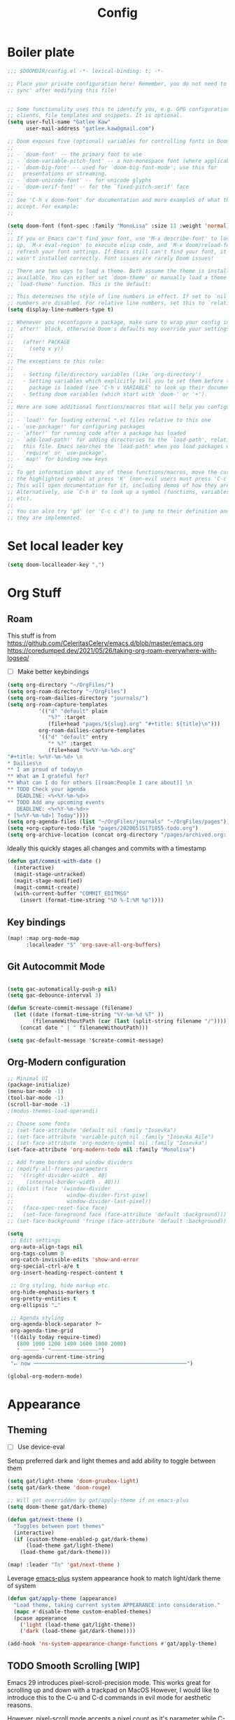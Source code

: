 #+PROPERTY: header-args :results silent
#+TITLE: Config
* Boiler plate

#+begin_src emacs-lisp
;;; $DOOMDIR/config.el -*- lexical-binding: t; -*-

;; Place your private configuration here! Remember, you do not need to run 'doom
;; sync' after modifying this file!


;; Some functionality uses this to identify you, e.g. GPG configuration, email
;; clients, file templates and snippets. It is optional.
(setq user-full-name "Gatlee Kaw"
      user-mail-address "gatlee.kaw@gmail.com")

;; Doom exposes five (optional) variables for controlling fonts in Doom:
;;
;; - `doom-font' -- the primary font to use
;; - `doom-variable-pitch-font' -- a non-monospace font (where applicable)
;; - `doom-big-font' -- used for `doom-big-font-mode'; use this for
;;   presentations or streaming.
;; - `doom-unicode-font' -- for unicode glyphs
;; - `doom-serif-font' -- for the `fixed-pitch-serif' face
;;
;; See 'C-h v doom-font' for documentation and more examples of what they
;; accept. For example:
;;

(setq doom-font (font-spec :family "MonoLisa" :size 11 :weight 'normal))
;;
;; If you or Emacs can't find your font, use 'M-x describe-font' to look them
;; up, `M-x eval-region' to execute elisp code, and 'M-x doom/reload-font' to
;; refresh your font settings. If Emacs still can't find your font, it likely
;; wasn't installed correctly. Font issues are rarely Doom issues!

;; There are two ways to load a theme. Both assume the theme is installed and
;; available. You can either set `doom-theme' or manually load a theme with the
;; `load-theme' function. This is the default:

;; This determines the style of line numbers in effect. If set to `nil', line
;; numbers are disabled. For relative line numbers, set this to `relative'.
(setq display-line-numbers-type t)

;; Whenever you reconfigure a package, make sure to wrap your config in an
;; `after!' block, otherwise Doom's defaults may override your settings. E.g.
;;
;;   (after! PACKAGE
;;     (setq x y))
;;
;; The exceptions to this rule:
;;
;;   - Setting file/directory variables (like `org-directory')
;;   - Setting variables which explicitly tell you to set them before their
;;     package is loaded (see 'C-h v VARIABLE' to look up their documentation).
;;   - Setting doom variables (which start with 'doom-' or '+').
;;
;; Here are some additional functions/macros that will help you configure Doom.
;;
;; - `load!' for loading external *.el files relative to this one
;; - `use-package!' for configuring packages
;; - `after!' for running code after a package has loaded
;; - `add-load-path!' for adding directories to the `load-path', relative to
;;   this file. Emacs searches the `load-path' when you load packages with
;;   `require' or `use-package'.
;; - `map!' for binding new keys
;;
;; To get information about any of these functions/macros, move the cursor over
;; the highlighted symbol at press 'K' (non-evil users must press 'C-c c k').
;; This will open documentation for it, including demos of how they are used.
;; Alternatively, use `C-h o' to look up a symbol (functions, variables, faces,
;; etc).
;;
;; You can also try 'gd' (or 'C-c c d') to jump to their definition and see how
;; they are implemented.
#+end_src
* Set local leader key

#+begin_src emacs-lisp
(setq doom-localleader-key ",")
#+end_src
* Org Stuff
** Roam
This stuff is from
https://github.com/CeleritasCelery/emacs.d/blob/master/emacs.org
https://coredumped.dev/2021/05/26/taking-org-roam-everywhere-with-logseq/
- [ ] Make better keybindings
#+begin_src emacs-lisp
(setq org-directory "~/OrgFiles/")
(setq org-roam-directory "~/OrgFiles")
(setq org-roam-dailies-directory "journals/")
(setq org-roam-capture-templates
          '(("d" "default" plain
             "%?" :target
             (file+head "pages/${slug}.org" "#+title: ${title}\n")))
          org-roam-dailies-capture-templates
          '(("d" "default" entry
             "* %?" :target
             (file+head "%<%Y-%m-%d>.org"
"#+title: %<%Y-%m-%d> \n
,* Dailies\n
,** I am proud of today\n
,** What am I grateful for?
,** What can I do for others [[roam:People I care about]] \n
,** TODO Check your agenda
   DEADLINE: <%<%Y-%m-%d>>
,** TODO Add any upcoming events
   DEADLINE: <%<%Y-%m-%d>>
,* [%<%Y-%m-%d>] Today"))))
(setq org-agenda-files (list "~/OrgFiles/journals" "~/OrgFiles/pages"))
(setq +org-capture-todo-file "pages/20200515171855-todo.org")
(setq org-archive-location (concat org-directory "/pages/archived.org::"))
#+end_src

Ideally this quickly stages all changes and commits with a timestamp
#+begin_src emacs-lisp
(defun gat/commit-with-date ()
  (interactive)
  (magit-stage-untracked)
  (magit-stage-modified)
  (magit-commit-create)
  (with-current-buffer "COMMIT_EDITMSG"
    (insert (format-time-string "%D %-I:%M %p"))))
#+end_src

** Key bindings
#+begin_src emacs-lisp
(map! :map org-mode-map
      :localleader "S" 'org-save-all-org-buffers)

#+end_src
** Git Autocommit Mode
#+begin_src emacs-lisp

(setq gac-automatically-push-p nil)
(setq gac-debounce-interval 3)

(defun $create-commit-message (filename)
  (let ((date (format-time-string "%Y-%m-%d %T" ))
        (filenameWithoutPath (car (last (split-string filename "/")))))
    (concat date " | " filenameWithoutPath)))

(setq gac-default-message '$create-commit-message)
#+end_src
** Org-Modern configuration
#+begin_src emacs-lisp
;; Minimal UI
(package-initialize)
(menu-bar-mode -1)
(tool-bar-mode -1)
(scroll-bar-mode -1)
;(modus-themes-load-operandi)

;; Choose some fonts
;; (set-face-attribute 'default nil :family "Iosevka")
;; (set-face-attribute 'variable-pitch nil :family "Iosevka Aile")
;; (set-face-attribute 'org-modern-symbol nil :family "Iosevka")
(set-face-attribute 'org-modern-todo nil :family "Monolisa")

;; Add frame borders and window dividers
;; (modify-all-frames-parameters
;;  '((right-divider-width . 40)
;;    (internal-border-width . 40)))
;; (dolist (face '(window-divider
;;                 window-divider-first-pixel
;;                 window-divider-last-pixel))
;;   (face-spec-reset-face face)
;;   (set-face-foreground face (face-attribute 'default :background)))
;; (set-face-background 'fringe (face-attribute 'default :background))

(setq
 ;; Edit settings
 org-auto-align-tags nil
 org-tags-column 0
 org-catch-invisible-edits 'show-and-error
 org-special-ctrl-a/e t
 org-insert-heading-respect-content t

 ;; Org styling, hide markup etc.
 org-hide-emphasis-markers t
 org-pretty-entities t
 org-ellipsis "…"

 ;; Agenda styling
 org-agenda-block-separator ?─
 org-agenda-time-grid
 '((daily today require-timed)
   (800 1000 1200 1400 1600 1800 2000)
   " ┄┄┄┄┄ " "┄┄┄┄┄┄┄┄┄┄┄┄┄┄┄")
 org-agenda-current-time-string
 "⭠ now ─────────────────────────────────────────────────")

(global-org-modern-mode)
#+end_src

* Appearance
** Theming
- [ ] Use device-eval

Setup preferred dark and light themes and add ability to toggle between them
#+begin_src emacs-lisp
(setq gat/light-theme 'doom-gruvbox-light)
(setq gat/dark-theme 'doom-rouge)

;; Will get overridden by gat/apply-theme if on emacs-plus
(setq doom-theme gat/dark-theme)

(defun gat/next-theme ()
  "Toggles between poet themes"
  (interactive)
  (if (custom-theme-enabled-p gat/dark-theme)
      (load-theme gat/light-theme)
    (load-theme gat/dark-theme)))

(map! :leader "Tn" 'gat/next-theme )
#+end_src

Leverage [[https://github.com/d12frosted/homebrew-emacs-plus][emacs-plus]] system appearance hook to match light/dark theme of system
#+begin_src emacs-lisp
(defun gat/apply-theme (appearance)
  "Load theme, taking current system APPEARANCE into consideration."
  (mapc #'disable-theme custom-enabled-themes)
  (pcase appearance
    ('light (load-theme gat/light-theme))
    ('dark (load-theme gat/dark-theme))))

(add-hook 'ns-system-appearance-change-functions #'gat/apply-theme)
#+end_src

** TODO Smooth Scrolling [WIP]
Emacs 29 introduces pixel-scroll-precision mode. This works great for scrolling up and down with a trackpad on MacOS
However, I would like to introduce this to the C-u and C-d commands in evil mode for aesthetic reasons.

However, pixel-scroll mode accepts a pixel count as it's parameter while C-u and C-d move by line counts.
We need to accurately convert these two to replicate the functionality

Doom emacs doesn't support emacs 29 yet so this will have to wait until there's better support

#+begin_src emacs-lisp
(setq pixel-scroll-precision-mode t)
(setq pixel-scroll-precision-interpolate-page t)

(defun gat/get-half-page ()
  (window-body-height (selected-window) t))

(defun gat/scroll-half-page-up ()
  (interactive)
  (if pixel-scroll-precision-interpolate-page
      (pixel-scroll-precision-interpolate (gat/get-half-page))
    (evil-scroll-up 0)))

(defun gat/scroll-half-page-down ()
  (interactive)
  (if pixel-scroll-precision-interpolate-page
      (pixel-scroll-precision-interpolate (- (gat/get-half-page)))
    (evil-scroll-down 0)))

(map! :n "C-u" 'evil-scroll-up
      :n "C-d" 'evil-scroll-down)

#+end_src
** Which Key
Make which key more responsive

#+begin_src emacs-lisp
(setq which-key-idle-delay 0.333)
(setq which-key-idle-secondary-delay 0)
#+end_src
* Clojure
#+begin_src emacs-lisp
(map! :map 'clojure-mode-map
      :n ">)" 'paredit-forward-slurp-sexp
      :n "<(" 'paredit-backward-slurp-sexp
      :n "<)" 'paredit-forward-barf-sexp
      :n ">(" 'paredit-backward-barf-sexp
      :i "C-h" 'paredit-forward-barf-sexp
      :i "C-l" 'paredit-forward-slurp-sexp)

#+end_src
* Ivy
#+begin_src emacs-lisp
(map! :after ivy
      :map ivy-mode-map
      :g "<C-return>" #'ivy-immediate-done)

#+end_src
* TODO Yequake

#+begin_src emacs-lisp
(setq yequake-frames
      '(("org-capture"
         (buffer-fns . (yequake-org-capture))
         (width . 0.75)
         (height . 0.5)
         (alpha . 0.95)
         (frame-parameters . ((undecorated . t)
                              (skip-taskbar . t)
                              (sticky . t))))))

#+end_src
* Emojis
** Emoji insertion
#+begin_src emacs-lisp
(map! :ni "C-c e" 'emojify-insert-emoji)

#+end_src
